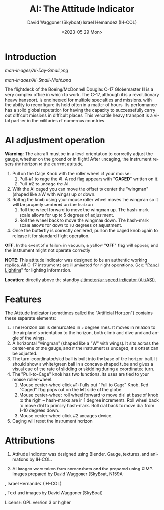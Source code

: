 #+TITLE: AI: The Attitude Indicator
#+DATE: <2023-05-29 Mon>
#+AUTHOR: David Waggoner (Skyboat)
#+EMAIL:  dr.skyboat@gmail.com
#+AUTHOR: Israel Hernandez (IH-COL)
#+EMAIL:  iahmcol@thejabberwocky.net
#+LANGUAGE: en

* Introduction

#+CAPTION: AI in daylight
#+NAME:   Figure 1: AI in daylight.
[[man-images/AI-Day-Small.png]]
 
#+CAPTION: AI with illumination turned on
#+NAME:   Figure 2: AI with illumination turned on
[[man-images/AI-Small-Night.png]]

The flightdeck of the Boeing/McDonnell Douglas C-17 Globemaster III is a very complex office in which to work.  The C-17, although it is a revolutionary heavy transport, is engineered for multiple specialties and missions, with the ability to reconfigure its hold often in a matter of hours.  Its performance has a solid global reputation for having the capacity to successefully carry out difficult missions in difficult places.  This versatile heavy transport is a vital partner in the militaries of numerous countries.

* AI adjustment operation

*Warning*: The aircraft must be in a level orientation to correctly adjust the gauge, whether on the ground or in flight! After uncaging, the instrument resets the horizon to the current attitude.

1. Pull on the Cage Knob with the roller wheel of your mouse:
   1. Pull-#1 to cage the AI.  A red flag appears with "*CAGED*" written on it.
   2. Pull-#2 to uncage the AI.
2. With the AI caged you can move the offset to center the "wingman" (shaped like a W with wings) up or down.
3. Rolling the knob using your mouse roller wheel moves the wingman so it will be properly centered on the horizon
   1. Roll the wheel forward to move the wingman up.  The hash-mark scale allows for up to 5 degrees of adjustment.
   2. Roll the wheel back to move the wingman down.  The hash-mark scale allows for down to 10 degrees of adjustment.
4. Once the butterfly is correctly centered, pull on the caged knob again to release it for standard flight operation.

*OFF*: In the event of a failure in vacuum, a yellow "*OFF*" flag will appear, and the instrument might not operate correctly

*NOTE*: This attitude indicator was designed to be an authentic working
replica.  All C-17 instruments are illuminated for night operations.  See:
"[[../PanelLighting][Panel Lighting]]" for lighting information.

*Location*: directly above the standby [[../altasi][altimeter/air speed indicator (Alt/ASI)]].

* Features

The Attitude Indicator (sometimes called the "Artificial Horizon") contains these separate elements:

1. The Horizon ball is demarcated in 5 degree lines. It moves in relation to the airplane's orientation to the horizon, both climb and dive and and angle of the wings.
2. A horizontal "wingman" (shaped like a "W" with wings).  It sits across the center-line of the gauge, and if the instrument is uncaged, it's offset can be adjusted.
3. The turn-coordinator/skid ball is built into the base of the horizon ball.  It should show a white/green ball in a concave-shaped tube and gives a visual cue of the rate of slidding or skidding during a coordinated turn.
4. The "Pull-to-Cage" knob has two functions.  Its uses are tied to your mouse roller-wheel.
   1. Mouse center-wheel click #1: Pulls out "Pull to Cage" Knob.  Red "Caged" flag pops out on the left side of the globe.
   2. Mouse center-wheel: roll wheel forward to move dial at base of knob to the right -- hash-marks are in 1 degree increments. Roll wheel back to move dial to primary hash-mark. Roll dial back to move dial from 1-10 degrees down.
   3. Mouse center-wheel click #2 uncages device.
5. Caging will reset the instrument horizon

* Attributions

1. Attitude Indicator was designed using Blender.  Gauge, textures, and animations by IH-COL.

2. AI images were taken from screenshots and the prepared using GIMP.  Images prepared by David Waggoner (SkyBoat, N159A)

\copy 2023, Israel Hernandez (IH-COL)

\copy 2023, Text and images by David Waggoner (SkyBoat)

License:  GPL version 3 or higher
